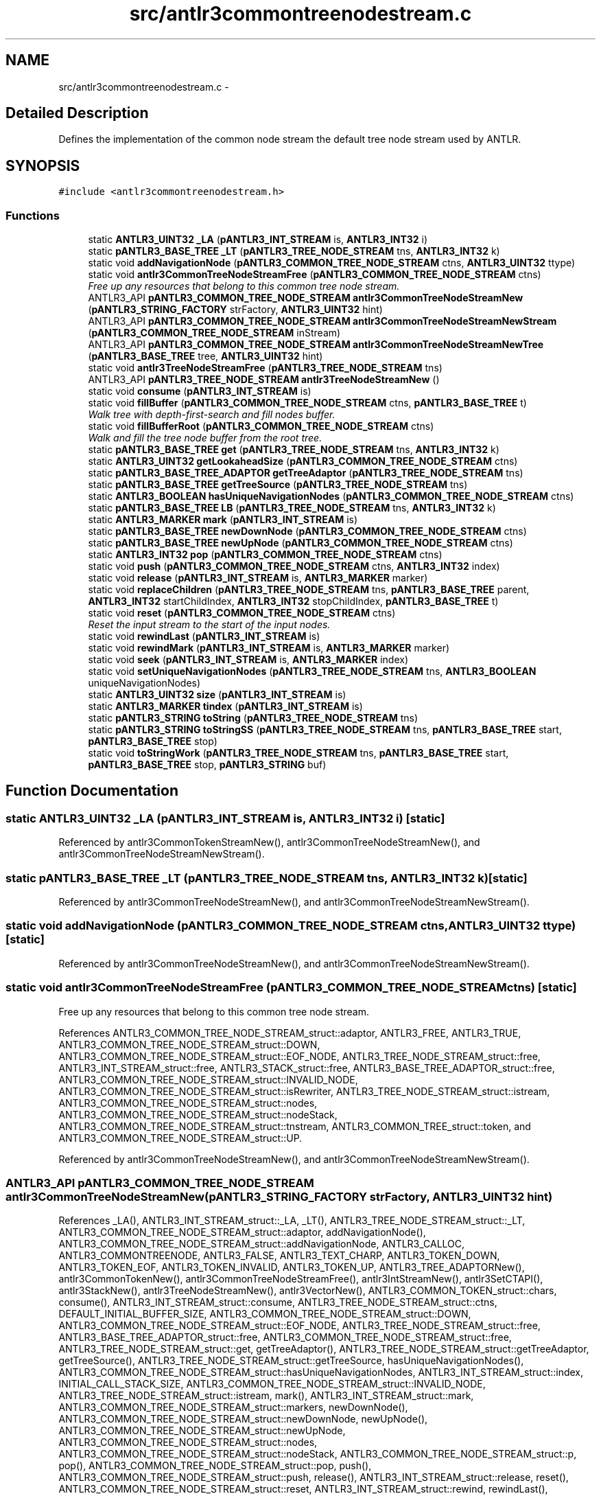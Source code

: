 .TH "src/antlr3commontreenodestream.c" 3 "29 Nov 2010" "Version 3.3" "ANTLR3C" \" -*- nroff -*-
.ad l
.nh
.SH NAME
src/antlr3commontreenodestream.c \- 
.SH "Detailed Description"
.PP 
Defines the implementation of the common node stream the default tree node stream used by ANTLR. 


.SH SYNOPSIS
.br
.PP
\fC#include <antlr3commontreenodestream.h>\fP
.br

.SS "Functions"

.in +1c
.ti -1c
.RI "static \fBANTLR3_UINT32\fP \fB_LA\fP (\fBpANTLR3_INT_STREAM\fP is, \fBANTLR3_INT32\fP i)"
.br
.ti -1c
.RI "static \fBpANTLR3_BASE_TREE\fP \fB_LT\fP (\fBpANTLR3_TREE_NODE_STREAM\fP tns, \fBANTLR3_INT32\fP k)"
.br
.ti -1c
.RI "static void \fBaddNavigationNode\fP (\fBpANTLR3_COMMON_TREE_NODE_STREAM\fP ctns, \fBANTLR3_UINT32\fP ttype)"
.br
.ti -1c
.RI "static void \fBantlr3CommonTreeNodeStreamFree\fP (\fBpANTLR3_COMMON_TREE_NODE_STREAM\fP ctns)"
.br
.RI "\fIFree up any resources that belong to this common tree node stream. \fP"
.ti -1c
.RI "ANTLR3_API \fBpANTLR3_COMMON_TREE_NODE_STREAM\fP \fBantlr3CommonTreeNodeStreamNew\fP (\fBpANTLR3_STRING_FACTORY\fP strFactory, \fBANTLR3_UINT32\fP hint)"
.br
.ti -1c
.RI "ANTLR3_API \fBpANTLR3_COMMON_TREE_NODE_STREAM\fP \fBantlr3CommonTreeNodeStreamNewStream\fP (\fBpANTLR3_COMMON_TREE_NODE_STREAM\fP inStream)"
.br
.ti -1c
.RI "ANTLR3_API \fBpANTLR3_COMMON_TREE_NODE_STREAM\fP \fBantlr3CommonTreeNodeStreamNewTree\fP (\fBpANTLR3_BASE_TREE\fP tree, \fBANTLR3_UINT32\fP hint)"
.br
.ti -1c
.RI "static void \fBantlr3TreeNodeStreamFree\fP (\fBpANTLR3_TREE_NODE_STREAM\fP tns)"
.br
.ti -1c
.RI "ANTLR3_API \fBpANTLR3_TREE_NODE_STREAM\fP \fBantlr3TreeNodeStreamNew\fP ()"
.br
.ti -1c
.RI "static void \fBconsume\fP (\fBpANTLR3_INT_STREAM\fP is)"
.br
.ti -1c
.RI "static void \fBfillBuffer\fP (\fBpANTLR3_COMMON_TREE_NODE_STREAM\fP ctns, \fBpANTLR3_BASE_TREE\fP t)"
.br
.RI "\fIWalk tree with depth-first-search and fill nodes buffer. \fP"
.ti -1c
.RI "static void \fBfillBufferRoot\fP (\fBpANTLR3_COMMON_TREE_NODE_STREAM\fP ctns)"
.br
.RI "\fIWalk and fill the tree node buffer from the root tree. \fP"
.ti -1c
.RI "static \fBpANTLR3_BASE_TREE\fP \fBget\fP (\fBpANTLR3_TREE_NODE_STREAM\fP tns, \fBANTLR3_INT32\fP k)"
.br
.ti -1c
.RI "static \fBANTLR3_UINT32\fP \fBgetLookaheadSize\fP (\fBpANTLR3_COMMON_TREE_NODE_STREAM\fP ctns)"
.br
.ti -1c
.RI "static \fBpANTLR3_BASE_TREE_ADAPTOR\fP \fBgetTreeAdaptor\fP (\fBpANTLR3_TREE_NODE_STREAM\fP tns)"
.br
.ti -1c
.RI "static \fBpANTLR3_BASE_TREE\fP \fBgetTreeSource\fP (\fBpANTLR3_TREE_NODE_STREAM\fP tns)"
.br
.ti -1c
.RI "static \fBANTLR3_BOOLEAN\fP \fBhasUniqueNavigationNodes\fP (\fBpANTLR3_COMMON_TREE_NODE_STREAM\fP ctns)"
.br
.ti -1c
.RI "static \fBpANTLR3_BASE_TREE\fP \fBLB\fP (\fBpANTLR3_TREE_NODE_STREAM\fP tns, \fBANTLR3_INT32\fP k)"
.br
.ti -1c
.RI "static \fBANTLR3_MARKER\fP \fBmark\fP (\fBpANTLR3_INT_STREAM\fP is)"
.br
.ti -1c
.RI "static \fBpANTLR3_BASE_TREE\fP \fBnewDownNode\fP (\fBpANTLR3_COMMON_TREE_NODE_STREAM\fP ctns)"
.br
.ti -1c
.RI "static \fBpANTLR3_BASE_TREE\fP \fBnewUpNode\fP (\fBpANTLR3_COMMON_TREE_NODE_STREAM\fP ctns)"
.br
.ti -1c
.RI "static \fBANTLR3_INT32\fP \fBpop\fP (\fBpANTLR3_COMMON_TREE_NODE_STREAM\fP ctns)"
.br
.ti -1c
.RI "static void \fBpush\fP (\fBpANTLR3_COMMON_TREE_NODE_STREAM\fP ctns, \fBANTLR3_INT32\fP index)"
.br
.ti -1c
.RI "static void \fBrelease\fP (\fBpANTLR3_INT_STREAM\fP is, \fBANTLR3_MARKER\fP marker)"
.br
.ti -1c
.RI "static void \fBreplaceChildren\fP (\fBpANTLR3_TREE_NODE_STREAM\fP tns, \fBpANTLR3_BASE_TREE\fP parent, \fBANTLR3_INT32\fP startChildIndex, \fBANTLR3_INT32\fP stopChildIndex, \fBpANTLR3_BASE_TREE\fP t)"
.br
.ti -1c
.RI "static void \fBreset\fP (\fBpANTLR3_COMMON_TREE_NODE_STREAM\fP ctns)"
.br
.RI "\fIReset the input stream to the start of the input nodes. \fP"
.ti -1c
.RI "static void \fBrewindLast\fP (\fBpANTLR3_INT_STREAM\fP is)"
.br
.ti -1c
.RI "static void \fBrewindMark\fP (\fBpANTLR3_INT_STREAM\fP is, \fBANTLR3_MARKER\fP marker)"
.br
.ti -1c
.RI "static void \fBseek\fP (\fBpANTLR3_INT_STREAM\fP is, \fBANTLR3_MARKER\fP index)"
.br
.ti -1c
.RI "static void \fBsetUniqueNavigationNodes\fP (\fBpANTLR3_TREE_NODE_STREAM\fP tns, \fBANTLR3_BOOLEAN\fP uniqueNavigationNodes)"
.br
.ti -1c
.RI "static \fBANTLR3_UINT32\fP \fBsize\fP (\fBpANTLR3_INT_STREAM\fP is)"
.br
.ti -1c
.RI "static \fBANTLR3_MARKER\fP \fBtindex\fP (\fBpANTLR3_INT_STREAM\fP is)"
.br
.ti -1c
.RI "static \fBpANTLR3_STRING\fP \fBtoString\fP (\fBpANTLR3_TREE_NODE_STREAM\fP tns)"
.br
.ti -1c
.RI "static \fBpANTLR3_STRING\fP \fBtoStringSS\fP (\fBpANTLR3_TREE_NODE_STREAM\fP tns, \fBpANTLR3_BASE_TREE\fP start, \fBpANTLR3_BASE_TREE\fP stop)"
.br
.ti -1c
.RI "static void \fBtoStringWork\fP (\fBpANTLR3_TREE_NODE_STREAM\fP tns, \fBpANTLR3_BASE_TREE\fP start, \fBpANTLR3_BASE_TREE\fP stop, \fBpANTLR3_STRING\fP buf)"
.br
.in -1c
.SH "Function Documentation"
.PP 
.SS "static \fBANTLR3_UINT32\fP _LA (\fBpANTLR3_INT_STREAM\fP is, \fBANTLR3_INT32\fP i)\fC [static]\fP"
.PP
Referenced by antlr3CommonTokenStreamNew(), antlr3CommonTreeNodeStreamNew(), and antlr3CommonTreeNodeStreamNewStream().
.SS "static \fBpANTLR3_BASE_TREE\fP _LT (\fBpANTLR3_TREE_NODE_STREAM\fP tns, \fBANTLR3_INT32\fP k)\fC [static]\fP"
.PP
Referenced by antlr3CommonTreeNodeStreamNew(), and antlr3CommonTreeNodeStreamNewStream().
.SS "static void addNavigationNode (\fBpANTLR3_COMMON_TREE_NODE_STREAM\fP ctns, \fBANTLR3_UINT32\fP ttype)\fC [static]\fP"
.PP
Referenced by antlr3CommonTreeNodeStreamNew(), and antlr3CommonTreeNodeStreamNewStream().
.SS "static void antlr3CommonTreeNodeStreamFree (\fBpANTLR3_COMMON_TREE_NODE_STREAM\fP ctns)\fC [static]\fP"
.PP
Free up any resources that belong to this common tree node stream. 
.PP
References ANTLR3_COMMON_TREE_NODE_STREAM_struct::adaptor, ANTLR3_FREE, ANTLR3_TRUE, ANTLR3_COMMON_TREE_NODE_STREAM_struct::DOWN, ANTLR3_COMMON_TREE_NODE_STREAM_struct::EOF_NODE, ANTLR3_TREE_NODE_STREAM_struct::free, ANTLR3_INT_STREAM_struct::free, ANTLR3_STACK_struct::free, ANTLR3_BASE_TREE_ADAPTOR_struct::free, ANTLR3_COMMON_TREE_NODE_STREAM_struct::INVALID_NODE, ANTLR3_COMMON_TREE_NODE_STREAM_struct::isRewriter, ANTLR3_TREE_NODE_STREAM_struct::istream, ANTLR3_COMMON_TREE_NODE_STREAM_struct::nodes, ANTLR3_COMMON_TREE_NODE_STREAM_struct::nodeStack, ANTLR3_COMMON_TREE_NODE_STREAM_struct::tnstream, ANTLR3_COMMON_TREE_struct::token, and ANTLR3_COMMON_TREE_NODE_STREAM_struct::UP.
.PP
Referenced by antlr3CommonTreeNodeStreamNew(), and antlr3CommonTreeNodeStreamNewStream().
.SS "ANTLR3_API \fBpANTLR3_COMMON_TREE_NODE_STREAM\fP antlr3CommonTreeNodeStreamNew (\fBpANTLR3_STRING_FACTORY\fP strFactory, \fBANTLR3_UINT32\fP hint)"
.PP
References _LA(), ANTLR3_INT_STREAM_struct::_LA, _LT(), ANTLR3_TREE_NODE_STREAM_struct::_LT, ANTLR3_COMMON_TREE_NODE_STREAM_struct::adaptor, addNavigationNode(), ANTLR3_COMMON_TREE_NODE_STREAM_struct::addNavigationNode, ANTLR3_CALLOC, ANTLR3_COMMONTREENODE, ANTLR3_FALSE, ANTLR3_TEXT_CHARP, ANTLR3_TOKEN_DOWN, ANTLR3_TOKEN_EOF, ANTLR3_TOKEN_INVALID, ANTLR3_TOKEN_UP, ANTLR3_TREE_ADAPTORNew(), antlr3CommonTokenNew(), antlr3CommonTreeNodeStreamFree(), antlr3IntStreamNew(), antlr3SetCTAPI(), antlr3StackNew(), antlr3TreeNodeStreamNew(), antlr3VectorNew(), ANTLR3_COMMON_TOKEN_struct::chars, consume(), ANTLR3_INT_STREAM_struct::consume, ANTLR3_TREE_NODE_STREAM_struct::ctns, DEFAULT_INITIAL_BUFFER_SIZE, ANTLR3_COMMON_TREE_NODE_STREAM_struct::DOWN, ANTLR3_COMMON_TREE_NODE_STREAM_struct::EOF_NODE, ANTLR3_TREE_NODE_STREAM_struct::free, ANTLR3_BASE_TREE_ADAPTOR_struct::free, ANTLR3_COMMON_TREE_NODE_STREAM_struct::free, ANTLR3_TREE_NODE_STREAM_struct::get, getTreeAdaptor(), ANTLR3_TREE_NODE_STREAM_struct::getTreeAdaptor, getTreeSource(), ANTLR3_TREE_NODE_STREAM_struct::getTreeSource, hasUniqueNavigationNodes(), ANTLR3_COMMON_TREE_NODE_STREAM_struct::hasUniqueNavigationNodes, ANTLR3_INT_STREAM_struct::index, INITIAL_CALL_STACK_SIZE, ANTLR3_COMMON_TREE_NODE_STREAM_struct::INVALID_NODE, ANTLR3_TREE_NODE_STREAM_struct::istream, mark(), ANTLR3_INT_STREAM_struct::mark, ANTLR3_COMMON_TREE_NODE_STREAM_struct::markers, newDownNode(), ANTLR3_COMMON_TREE_NODE_STREAM_struct::newDownNode, newUpNode(), ANTLR3_COMMON_TREE_NODE_STREAM_struct::newUpNode, ANTLR3_COMMON_TREE_NODE_STREAM_struct::nodes, ANTLR3_COMMON_TREE_NODE_STREAM_struct::nodeStack, ANTLR3_COMMON_TREE_NODE_STREAM_struct::p, pop(), ANTLR3_COMMON_TREE_NODE_STREAM_struct::pop, push(), ANTLR3_COMMON_TREE_NODE_STREAM_struct::push, release(), ANTLR3_INT_STREAM_struct::release, reset(), ANTLR3_COMMON_TREE_NODE_STREAM_struct::reset, ANTLR3_INT_STREAM_struct::rewind, rewindLast(), ANTLR3_INT_STREAM_struct::rewindLast, rewindMark(), seek(), ANTLR3_INT_STREAM_struct::seek, setUniqueNavigationNodes(), ANTLR3_TREE_NODE_STREAM_struct::setUniqueNavigationNodes, size(), ANTLR3_INT_STREAM_struct::size, ANTLR3_COMMON_TOKEN_struct::strFactory, ANTLR3_COMMON_TREE_NODE_STREAM_struct::stringFactory, ANTLR3_COMMON_TREE_NODE_STREAM_struct::super, ANTLR3_INT_STREAM_struct::super, ANTLR3_COMMON_TOKEN_struct::textState, tindex(), ANTLR3_COMMON_TREE_NODE_STREAM_struct::tnstream, ANTLR3_COMMON_TREE_struct::token, ANTLR3_COMMON_TOKEN_struct::tokText, toString(), ANTLR3_TREE_NODE_STREAM_struct::toString, toStringSS(), ANTLR3_TREE_NODE_STREAM_struct::toStringSS, toStringWork(), ANTLR3_TREE_NODE_STREAM_struct::toStringWork, ANTLR3_INT_STREAM_struct::type, ANTLR3_COMMON_TREE_NODE_STREAM_struct::uniqueNavigationNodes, and ANTLR3_COMMON_TREE_NODE_STREAM_struct::UP.
.PP
Referenced by antlr3CommonTreeNodeStreamNewTree().
.SS "ANTLR3_API \fBpANTLR3_COMMON_TREE_NODE_STREAM\fP antlr3CommonTreeNodeStreamNewStream (\fBpANTLR3_COMMON_TREE_NODE_STREAM\fP inStream)"
.PP
References _LA(), ANTLR3_INT_STREAM_struct::_LA, _LT(), ANTLR3_TREE_NODE_STREAM_struct::_LT, ANTLR3_COMMON_TREE_NODE_STREAM_struct::adaptor, addNavigationNode(), ANTLR3_COMMON_TREE_NODE_STREAM_struct::addNavigationNode, ANTLR3_CALLOC, ANTLR3_COMMONTREENODE, ANTLR3_FALSE, ANTLR3_TRUE, antlr3CommonTreeNodeStreamFree(), antlr3IntStreamNew(), antlr3SetCTAPI(), antlr3TreeNodeStreamNew(), antlr3VectorNew(), consume(), ANTLR3_INT_STREAM_struct::consume, ANTLR3_TREE_NODE_STREAM_struct::ctns, DEFAULT_INITIAL_BUFFER_SIZE, ANTLR3_COMMON_TREE_NODE_STREAM_struct::DOWN, ANTLR3_COMMON_TREE_NODE_STREAM_struct::EOF_NODE, ANTLR3_TREE_NODE_STREAM_struct::free, ANTLR3_COMMON_TREE_NODE_STREAM_struct::free, ANTLR3_TREE_NODE_STREAM_struct::get, getLookaheadSize(), ANTLR3_COMMON_TREE_NODE_STREAM_struct::getLookaheadSize, getTreeAdaptor(), ANTLR3_TREE_NODE_STREAM_struct::getTreeAdaptor, getTreeSource(), ANTLR3_TREE_NODE_STREAM_struct::getTreeSource, hasUniqueNavigationNodes(), ANTLR3_COMMON_TREE_NODE_STREAM_struct::hasUniqueNavigationNodes, ANTLR3_INT_STREAM_struct::index, ANTLR3_COMMON_TREE_NODE_STREAM_struct::INVALID_NODE, ANTLR3_COMMON_TREE_NODE_STREAM_struct::isRewriter, ANTLR3_TREE_NODE_STREAM_struct::istream, mark(), ANTLR3_INT_STREAM_struct::mark, ANTLR3_COMMON_TREE_NODE_STREAM_struct::markers, newDownNode(), ANTLR3_COMMON_TREE_NODE_STREAM_struct::newDownNode, newUpNode(), ANTLR3_COMMON_TREE_NODE_STREAM_struct::newUpNode, ANTLR3_COMMON_TREE_NODE_STREAM_struct::nodes, ANTLR3_COMMON_TREE_NODE_STREAM_struct::nodeStack, ANTLR3_COMMON_TREE_NODE_STREAM_struct::p, pop(), ANTLR3_COMMON_TREE_NODE_STREAM_struct::pop, push(), ANTLR3_COMMON_TREE_NODE_STREAM_struct::push, release(), ANTLR3_INT_STREAM_struct::release, reset(), ANTLR3_COMMON_TREE_NODE_STREAM_struct::reset, ANTLR3_INT_STREAM_struct::rewind, rewindLast(), ANTLR3_INT_STREAM_struct::rewindLast, rewindMark(), ANTLR3_COMMON_TREE_NODE_STREAM_struct::root, seek(), ANTLR3_INT_STREAM_struct::seek, setUniqueNavigationNodes(), ANTLR3_TREE_NODE_STREAM_struct::setUniqueNavigationNodes, size(), ANTLR3_INT_STREAM_struct::size, ANTLR3_COMMON_TOKEN_struct::strFactory, ANTLR3_COMMON_TREE_NODE_STREAM_struct::stringFactory, ANTLR3_COMMON_TREE_NODE_STREAM_struct::super, ANTLR3_INT_STREAM_struct::super, tindex(), ANTLR3_COMMON_TREE_NODE_STREAM_struct::tnstream, ANTLR3_COMMON_TREE_struct::token, toString(), ANTLR3_TREE_NODE_STREAM_struct::toString, toStringSS(), ANTLR3_TREE_NODE_STREAM_struct::toStringSS, toStringWork(), ANTLR3_TREE_NODE_STREAM_struct::toStringWork, ANTLR3_INT_STREAM_struct::type, ANTLR3_COMMON_TREE_NODE_STREAM_struct::uniqueNavigationNodes, and ANTLR3_COMMON_TREE_NODE_STREAM_struct::UP.
.SS "ANTLR3_API \fBpANTLR3_COMMON_TREE_NODE_STREAM\fP antlr3CommonTreeNodeStreamNewTree (\fBpANTLR3_BASE_TREE\fP tree, \fBANTLR3_UINT32\fP hint)"
.PP
References antlr3CommonTreeNodeStreamNew(), ANTLR3_COMMON_TREE_NODE_STREAM_struct::root, and ANTLR3_BASE_TREE_struct::strFactory.
.SS "static void antlr3TreeNodeStreamFree (\fBpANTLR3_TREE_NODE_STREAM\fP tns)\fC [static]\fP"
.PP
References ANTLR3_FREE.
.PP
Referenced by antlr3TreeNodeStreamNew().
.SS "ANTLR3_API \fBpANTLR3_TREE_NODE_STREAM\fP antlr3TreeNodeStreamNew ()"
.PP
References ANTLR3_CALLOC, antlr3TreeNodeStreamFree(), ANTLR3_TREE_NODE_STREAM_struct::free, replaceChildren(), and ANTLR3_TREE_NODE_STREAM_struct::replaceChildren.
.PP
Referenced by antlr3CommonTreeNodeStreamNew(), and antlr3CommonTreeNodeStreamNewStream().
.SS "static void consume (\fBpANTLR3_INT_STREAM\fP is)\fC [static]\fP"
.PP
Referenced by antlr3CommonTokenStreamNew(), antlr3CommonTreeNodeStreamNew(), antlr3CommonTreeNodeStreamNewStream(), and dbgConsume().
.SS "static void fillBuffer (\fBpANTLR3_COMMON_TREE_NODE_STREAM\fP ctns, \fBpANTLR3_BASE_TREE\fP t)\fC [static]\fP"
.PP
Walk tree with depth-first-search and fill nodes buffer. 
.PP
Don't add in DOWN, UP nodes if the supplied tree is a list (t is isNilNode) 
.PP
References ANTLR3_COMMON_TREE_NODE_STREAM_struct::adaptor, ANTLR3_VECTOR_struct::add, ANTLR3_COMMON_TREE_NODE_STREAM_struct::addNavigationNode, ANTLR3_FALSE, ANTLR3_TOKEN_DOWN, ANTLR3_TOKEN_UP, ANTLR3_BASE_TREE_ADAPTOR_struct::getChild, ANTLR3_BASE_TREE_struct::getChildCount, ANTLR3_BASE_TREE_ADAPTOR_struct::isNilNode, nilNode(), and ANTLR3_COMMON_TREE_NODE_STREAM_struct::nodes.
.PP
Referenced by fillBufferRoot(), getTokens(), getTokensSet(), LB(), tokLT(), toString(), and toStringSS().
.SS "static void fillBufferRoot (\fBpANTLR3_COMMON_TREE_NODE_STREAM\fP ctns)\fC [static]\fP"
.PP
Walk and fill the tree node buffer from the root tree. 
.PP
References fillBuffer(), ANTLR3_COMMON_TREE_NODE_STREAM_struct::p, and ANTLR3_COMMON_TREE_NODE_STREAM_struct::root.
.SS "static \fBpANTLR3_BASE_TREE\fP get (\fBpANTLR3_TREE_NODE_STREAM\fP tns, \fBANTLR3_INT32\fP k)\fC [static]\fP"
.PP
.SS "static \fBANTLR3_UINT32\fP getLookaheadSize (\fBpANTLR3_COMMON_TREE_NODE_STREAM\fP ctns)\fC [static]\fP"
.PP
Referenced by antlr3CommonTreeNodeStreamNewStream().
.SS "static \fBpANTLR3_BASE_TREE_ADAPTOR\fP getTreeAdaptor (\fBpANTLR3_TREE_NODE_STREAM\fP tns)\fC [static]\fP"
.PP
Referenced by antlr3CommonTreeNodeStreamNew(), and antlr3CommonTreeNodeStreamNewStream().
.SS "static \fBpANTLR3_BASE_TREE\fP getTreeSource (\fBpANTLR3_TREE_NODE_STREAM\fP tns)\fC [static]\fP"
.PP
Referenced by antlr3CommonTreeNodeStreamNew(), and antlr3CommonTreeNodeStreamNewStream().
.SS "static \fBANTLR3_BOOLEAN\fP hasUniqueNavigationNodes (\fBpANTLR3_COMMON_TREE_NODE_STREAM\fP ctns)\fC [static]\fP"
.PP
Referenced by antlr3CommonTreeNodeStreamNew(), and antlr3CommonTreeNodeStreamNewStream().
.SS "static \fBpANTLR3_BASE_TREE\fP LB (\fBpANTLR3_TREE_NODE_STREAM\fP tns, \fBANTLR3_INT32\fP k)\fC [static]\fP"
.PP
References ANTLR3_COMMON_TREE_struct::baseTree, ANTLR3_TREE_NODE_STREAM_struct::ctns, ANTLR3_VECTOR_struct::get, ANTLR3_COMMON_TREE_NODE_STREAM_struct::INVALID_NODE, ANTLR3_COMMON_TREE_NODE_STREAM_struct::nodes, and ANTLR3_COMMON_TREE_NODE_STREAM_struct::p.
.PP
Referenced by tokLT().
.SS "static \fBANTLR3_MARKER\fP mark (\fBpANTLR3_INT_STREAM\fP is)\fC [static]\fP"
.PP
Referenced by antlr3CommonTokenStreamNew(), antlr3CommonTreeNodeStreamNew(), antlr3CommonTreeNodeStreamNewStream(), antlr3DebugListenerNew(), and antlr3dfapredict().
.SS "static \fBpANTLR3_BASE_TREE\fP newDownNode (\fBpANTLR3_COMMON_TREE_NODE_STREAM\fP ctns)\fC [static]\fP"
.PP
Referenced by antlr3CommonTreeNodeStreamNew(), and antlr3CommonTreeNodeStreamNewStream().
.SS "static \fBpANTLR3_BASE_TREE\fP newUpNode (\fBpANTLR3_COMMON_TREE_NODE_STREAM\fP ctns)\fC [static]\fP"
.PP
Referenced by antlr3CommonTreeNodeStreamNew(), and antlr3CommonTreeNodeStreamNewStream().
.SS "static \fBANTLR3_INT32\fP pop (\fBpANTLR3_COMMON_TREE_NODE_STREAM\fP ctns)\fC [static]\fP"
.PP
Referenced by antlr3CommonTreeNodeStreamNew(), and antlr3CommonTreeNodeStreamNewStream().
.SS "static void push (\fBpANTLR3_COMMON_TREE_NODE_STREAM\fP ctns, \fBANTLR3_INT32\fP index)\fC [static]\fP"
.PP
Referenced by antlr3CommonTreeNodeStreamNew(), and antlr3CommonTreeNodeStreamNewStream().
.SS "static void release (\fBpANTLR3_INT_STREAM\fP is, \fBANTLR3_MARKER\fP marker)\fC [static]\fP"
.PP
Referenced by antlr3CommonTokenStreamNew(), antlr3CommonTreeNodeStreamNew(), and antlr3CommonTreeNodeStreamNewStream().
.SS "static void replaceChildren (\fBpANTLR3_TREE_NODE_STREAM\fP tns, \fBpANTLR3_BASE_TREE\fP parent, \fBANTLR3_INT32\fP startChildIndex, \fBANTLR3_INT32\fP stopChildIndex, \fBpANTLR3_BASE_TREE\fP t)\fC [static]\fP"
.PP
.SS "static void reset (\fBpANTLR3_COMMON_TREE_NODE_STREAM\fP ctns)\fC [static]\fP"
.PP
Reset the input stream to the start of the input nodes. 
.PP
References ANTLR3_TRUE, antlr3StackNew(), ANTLR3_STACK_struct::free, INITIAL_CALL_STACK_SIZE, ANTLR3_COMMON_TREE_NODE_STREAM_struct::isRewriter, ANTLR3_TREE_NODE_STREAM_struct::istream, ANTLR3_INT_STREAM_struct::lastMarker, ANTLR3_COMMON_TREE_NODE_STREAM_struct::nodeStack, ANTLR3_COMMON_TREE_NODE_STREAM_struct::p, and ANTLR3_COMMON_TREE_NODE_STREAM_struct::tnstream.
.SS "static void rewindLast (\fBpANTLR3_INT_STREAM\fP is)\fC [static]\fP"
.PP
Referenced by antlr3CommonTokenStreamNew(), antlr3CommonTreeNodeStreamNew(), antlr3CommonTreeNodeStreamNewStream(), and antlr3DebugListenerNew().
.SS "static void rewindMark (\fBpANTLR3_INT_STREAM\fP is, \fBANTLR3_MARKER\fP marker)\fC [static]\fP"
.PP
Referenced by antlr3CommonTreeNodeStreamNew(), antlr3CommonTreeNodeStreamNewStream(), and antlr3DebugListenerNew().
.SS "static void seek (\fBpANTLR3_INT_STREAM\fP is, \fBANTLR3_MARKER\fP index)\fC [static]\fP"
.PP
Referenced by antlr3CommonTokenStreamNew(), antlr3CommonTreeNodeStreamNew(), and antlr3CommonTreeNodeStreamNewStream().
.SS "static void setUniqueNavigationNodes (\fBpANTLR3_TREE_NODE_STREAM\fP tns, \fBANTLR3_BOOLEAN\fP uniqueNavigationNodes)\fC [static]\fP"
.PP
Referenced by antlr3CommonTreeNodeStreamNew(), and antlr3CommonTreeNodeStreamNewStream().
.SS "static \fBANTLR3_UINT32\fP size (\fBpANTLR3_INT_STREAM\fP is)\fC [static]\fP"
.PP
Referenced by antlr3CommonTokenStreamNew(), antlr3CommonTreeNodeStreamNew(), antlr3CommonTreeNodeStreamNewStream(), antlr3RewriteRuleElementStreamNewAE(), and displayRecognitionError().
.SS "static \fBANTLR3_MARKER\fP tindex (\fBpANTLR3_INT_STREAM\fP is)\fC [static]\fP"
.PP
Referenced by antlr3CommonTokenStreamNew(), antlr3CommonTreeNodeStreamNew(), and antlr3CommonTreeNodeStreamNewStream().
.SS "static \fBpANTLR3_STRING\fP toString (\fBpANTLR3_TREE_NODE_STREAM\fP tns)\fC [static]\fP"
.PP
.SS "static \fBpANTLR3_STRING\fP toStringSS (\fBpANTLR3_TREE_NODE_STREAM\fP tns, \fBpANTLR3_BASE_TREE\fP start, \fBpANTLR3_BASE_TREE\fP stop)\fC [static]\fP"
.PP
Referenced by antlr3CommonTokenStreamNew(), antlr3CommonTreeNodeStreamNew(), and antlr3CommonTreeNodeStreamNewStream().
.SS "static void toStringWork (\fBpANTLR3_TREE_NODE_STREAM\fP tns, \fBpANTLR3_BASE_TREE\fP start, \fBpANTLR3_BASE_TREE\fP stop, \fBpANTLR3_STRING\fP buf)\fC [static]\fP"
.PP
Referenced by antlr3CommonTreeNodeStreamNew(), and antlr3CommonTreeNodeStreamNewStream().
.SH "Author"
.PP 
Generated automatically by Doxygen for ANTLR3C from the source code.
